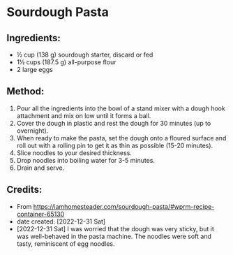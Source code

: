 #+STARTUP: showeverything
* Sourdough Pasta
** Ingredients:
- ½ cup (138 g) sourdough starter, discard or fed
- 1½ cups (187.5 g) all-purpose flour
- 2 large eggs
** Method:
1. Pour all the ingredients into the bowl of a stand mixer with a dough hook attachment and mix on low until it forms a ball.
2. Cover the dough in plastic and rest the dough for 30 minutes (up to overnight).
3. When ready to make the pasta, set the dough onto a floured surface and roll out with a rolling pin to get it as thin as possible (15-20 minutes).
4. Slice noodles to your desired thickness.
5. Drop noodles into boiling water for 3-5 minutes.
6. Drain and serve.
** Credits:
- From https://iamhomesteader.com/sourdough-pasta/#wprm-recipe-container-65130
- date created: [2022-12-31 Sat]
- [2022-12-31 Sat] I was worried that the dough was very sticky, but it was well-behaved in the pasta machine. The noodles were soft and tasty, reminiscent of egg noodles.
